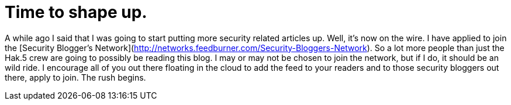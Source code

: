 = Time to shape up.
:hp-tags: Rant, Rant

A while ago I said that I was going to start putting more security related articles up. Well, it's now on the wire. I have applied to join the [Security Blogger's Network](http://networks.feedburner.com/Security-Bloggers-Network). So a lot more people than just the Hak.5 crew are going to possibly be reading this blog. I may or may not be chosen to join the network, but if I do, it should be an wild ride. I encourage all of you out there floating in the cloud to add the feed to your readers and to those security bloggers out there, apply to join.  The rush begins.
